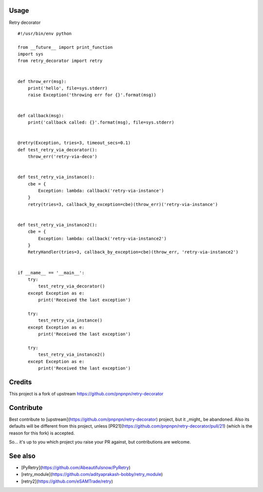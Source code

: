 .. image:: https://badge.fury.io/py/retry_deco.svg
    :target: https://badge.fury.io/py/retry_deco

.. image:: https://travis-ci.org/laur89/retry-deco.svg?branch=master
    :target: https://travis-ci.org/laur89/retry-deco
    
Usage
-----

Retry decorator

::

    #!/usr/bin/env python

    from __future__ import print_function
    import sys
    from retry_decorator import retry
    
    
    def throw_err(msg):
        print('hello', file=sys.stderr)
        raise Exception('throwing err for {}'.format(msg))
    
    
    def callback(msg):
        print('callback called: {}'.format(msg), file=sys.stderr)
    
    
    @retry(Exception, tries=3, timeout_secs=0.1)
    def test_retry_via_decorator():
        throw_err('retry-via-deco')
    
    
    def test_retry_via_instance():
        cbe = {
            Exception: lambda: callback('retry-via-instance')
        }
        retry(tries=3, callback_by_exception=cbe)(throw_err)('retry-via-instance')


    def test_retry_via_instance2():
        cbe = {
            Exception: lambda: callback('retry-via-instance2')
        }
        RetryHandler(tries=3, callback_by_exception=cbe)(throw_err, 'retry-via-instance2')
    
    
    if __name__ == '__main__':
        try:
            test_retry_via_decorator()
        except Exception as e:
            print('Received the last exception')
    
        try:
            test_retry_via_instance()
        except Exception as e:
            print('Received the last exception')
    
        try:
            test_retry_via_instance2()
        except Exception as e:
            print('Received the last exception')


Credits
-------

This project is a fork of upstream https://github.com/pnpnpn/retry-decorator


Contribute
----------
Best contribute to [upstream](https://github.com/pnpnpn/retry-decorator) project,
but it _might_ be abandoned. Also its defaults will be different from this project,
unless [PR21](https://github.com/pnpnpn/retry-decorator/pull/21) (which is the reason
for this fork) is accepted.

So... it's up to you which project you raise your PR against, but contributions are welcome.


See also
--------
- [PyRetry](https://github.com/Abeautifulsnow/PyRetry)
- [retry_module](https://github.com/adityaprakash-bobby/retry_module)
- [retry2](https://github.com/eSAMTrade/retry)

